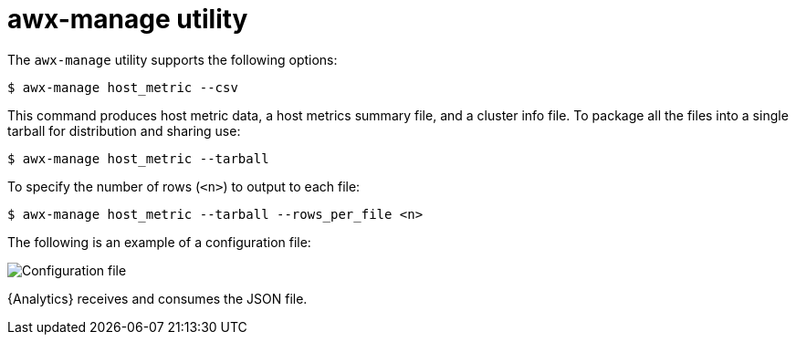 [id="proc-controller-awx-manage-utility"]

= awx-manage utility

The `awx-manage` utility supports the following options:

[literal, options="nowrap" subs="+attributes"]
----
$ awx-manage host_metric --csv
----

This command produces host metric data, a host metrics summary file, and a cluster info file. 
To package all the files into a single tarball for distribution and sharing use:

[literal, options="nowrap" subs="+attributes"]
----
$ awx-manage host_metric --tarball
----

To specify the number of rows (`<n>`) to output to each file:

[literal, options="nowrap" subs="+attributes"]
----
$ awx-manage host_metric --tarball --rows_per_file <n>
----

The following is an example of a configuration file:

image:ug-host-metrics-awx-manage-config.png[Configuration file]

{Analytics} receives and consumes the JSON file.